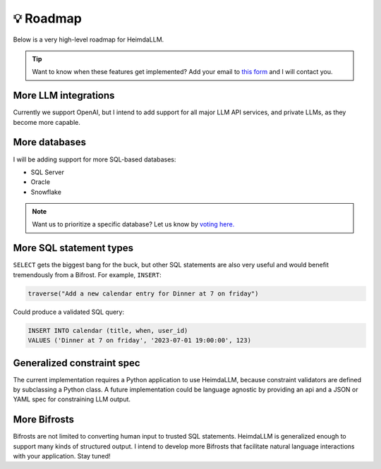 💡 Roadmap
==========

Below is a very high-level roadmap for HeimdaLLM.

.. TIP::

    Want to know when these features get implemented? Add your email to `this form
    <https://forms.gle/r3HjMPXBYwNjxANp7>`_ and I will contact you.

More LLM integrations
*********************

Currently we support OpenAI, but I intend to add support for all major LLM API services,
and private LLMs, as they become more capable.

More databases
**************

I will be adding support for more SQL-based databases:

* SQL Server
* Oracle
* Snowflake

.. NOTE::

    Want us to prioritize a specific database? Let us know by `voting here.
    <https://github.com/amoffat/HeimdaLLM/discussions/2>`_


More SQL statement types
************************

``SELECT`` gets the biggest bang for the buck, but other SQL statements are also very
useful and would benefit tremendously from a Bifrost. For example, ``INSERT``:

.. code-block:: python

    traverse("Add a new calendar entry for Dinner at 7 on friday")

Could produce a validated SQL query:

.. code-block:: sql

    INSERT INTO calendar (title, when, user_id)
    VALUES ('Dinner at 7 on friday', '2023-07-01 19:00:00', 123)

Generalized constraint spec
***************************

The current implementation requires a Python application to use HeimdaLLM, because
constraint validators are defined by subclassing a Python class. A future implementation
could be language agnostic by providing an api and a JSON or YAML spec for constraining
LLM output.

More Bifrosts
*************

Bifrosts are not limited to converting human input to trusted SQL statements. HeimdaLLM
is generalized enough to support many kinds of structured output. I intend to develop
more Bifrosts that facilitate natural language interactions with your application.
Stay tuned!
